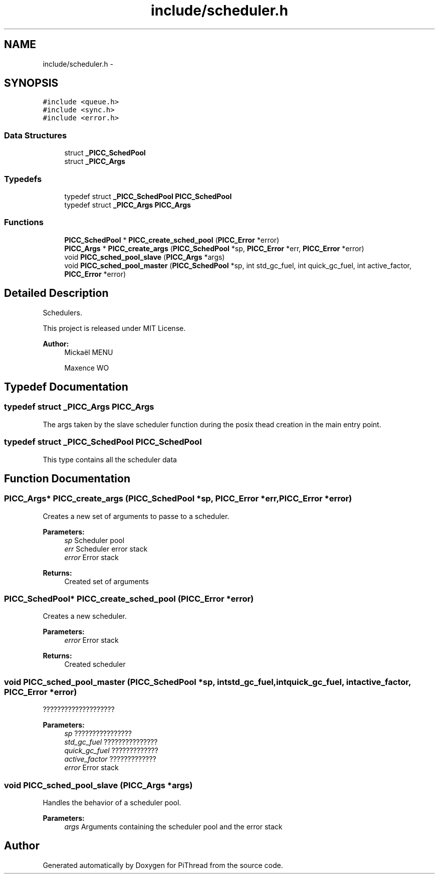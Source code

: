.TH "include/scheduler.h" 3 "Fri Jan 25 2013" "PiThread" \" -*- nroff -*-
.ad l
.nh
.SH NAME
include/scheduler.h \- 
.SH SYNOPSIS
.br
.PP
\fC#include <queue\&.h>\fP
.br
\fC#include <sync\&.h>\fP
.br
\fC#include <error\&.h>\fP
.br

.SS "Data Structures"

.in +1c
.ti -1c
.RI "struct \fB_PICC_SchedPool\fP"
.br
.ti -1c
.RI "struct \fB_PICC_Args\fP"
.br
.in -1c
.SS "Typedefs"

.in +1c
.ti -1c
.RI "typedef struct \fB_PICC_SchedPool\fP \fBPICC_SchedPool\fP"
.br
.ti -1c
.RI "typedef struct \fB_PICC_Args\fP \fBPICC_Args\fP"
.br
.in -1c
.SS "Functions"

.in +1c
.ti -1c
.RI "\fBPICC_SchedPool\fP * \fBPICC_create_sched_pool\fP (\fBPICC_Error\fP *error)"
.br
.ti -1c
.RI "\fBPICC_Args\fP * \fBPICC_create_args\fP (\fBPICC_SchedPool\fP *sp, \fBPICC_Error\fP *err, \fBPICC_Error\fP *error)"
.br
.ti -1c
.RI "void \fBPICC_sched_pool_slave\fP (\fBPICC_Args\fP *args)"
.br
.ti -1c
.RI "void \fBPICC_sched_pool_master\fP (\fBPICC_SchedPool\fP *sp, int std_gc_fuel, int quick_gc_fuel, int active_factor, \fBPICC_Error\fP *error)"
.br
.in -1c
.SH "Detailed Description"
.PP 
Schedulers\&.
.PP
This project is released under MIT License\&.
.PP
\fBAuthor:\fP
.RS 4
Mickaël MENU 
.PP
Maxence WO 
.RE
.PP

.SH "Typedef Documentation"
.PP 
.SS "typedef struct \fB_PICC_Args\fP  \fBPICC_Args\fP"
The args taken by the slave scheduler function during the posix thead creation in the main entry point\&. 
.SS "typedef struct \fB_PICC_SchedPool\fP  \fBPICC_SchedPool\fP"
This type contains all the scheduler data 
.SH "Function Documentation"
.PP 
.SS "\fBPICC_Args\fP* PICC_create_args (\fBPICC_SchedPool\fP *sp, \fBPICC_Error\fP *err, \fBPICC_Error\fP *error)"
Creates a new set of arguments to passe to a scheduler\&.
.PP
\fBParameters:\fP
.RS 4
\fIsp\fP Scheduler pool 
.br
\fIerr\fP Scheduler error stack 
.br
\fIerror\fP Error stack 
.RE
.PP
\fBReturns:\fP
.RS 4
Created set of arguments 
.RE
.PP

.SS "\fBPICC_SchedPool\fP* PICC_create_sched_pool (\fBPICC_Error\fP *error)"
Creates a new scheduler\&.
.PP
\fBParameters:\fP
.RS 4
\fIerror\fP Error stack 
.RE
.PP
\fBReturns:\fP
.RS 4
Created scheduler 
.RE
.PP

.SS "void PICC_sched_pool_master (\fBPICC_SchedPool\fP *sp, intstd_gc_fuel, intquick_gc_fuel, intactive_factor, \fBPICC_Error\fP *error)"
????????????????????
.PP
\fBParameters:\fP
.RS 4
\fIsp\fP ???????????????? 
.br
\fIstd_gc_fuel\fP ??????????????? 
.br
\fIquick_gc_fuel\fP ????????????? 
.br
\fIactive_factor\fP ????????????? 
.br
\fIerror\fP Error stack 
.RE
.PP

.SS "void PICC_sched_pool_slave (\fBPICC_Args\fP *args)"
Handles the behavior of a scheduler pool\&.
.PP
\fBParameters:\fP
.RS 4
\fIargs\fP Arguments containing the scheduler pool and the error stack 
.RE
.PP

.SH "Author"
.PP 
Generated automatically by Doxygen for PiThread from the source code\&.
